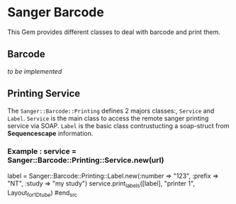 * Sanger Barcode
This Gem provides different classes to deal with barcode and print them.

** Barcode
/to be implemented/
** Printing Service
The =Sanger::Barcode::Printing= defines 2 majors classes:, =Service= and 
=Label=.
=Service= is the main class to access the remote sanger printing service via 
SOAP.
=Label= is the basic class contrustucting a soap-struct from *Sequencescape* 
information.

*** Example : service = Sanger::Barcode::Printing::Service.new(url)
#+srcname: printing_sample 
#+begin_src ruby
 label = Sanger::Barcode::Printing::Label.new(:number => "123", :prefix => 
 "NT", :study => "my study")
 service.print_labels([label], "printer 1", Layout_for_1D_tube) 
#end_src
